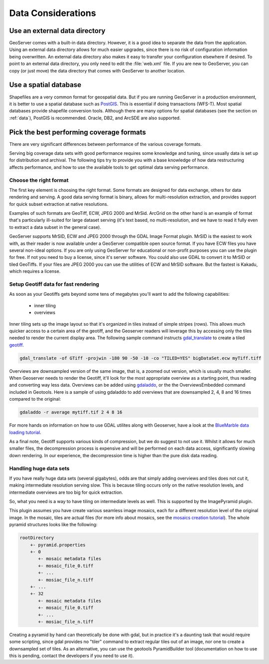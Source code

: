 .. _production_data:

Data Considerations
===================

Use an external data directory
******************************

GeoServer comes with a built-in data directory.  However, it is a good idea to separate the data from the application.  
Using an external data directory allows for much easier upgrades, since there is no risk of configuration information being overwritten.  An external data directory also makes it easy to transfer your configuration elsewhere if desired.  To point to an external data directory, you only need  to edit the :file:`web.xml` file.  If you are new to GeoServer, you can copy (or just move) the data directory that comes with GeoServer to another location.

Use a spatial database
**********************

Shapefiles are a very common format for geospatial data. But if you are running GeoServer in a production environment, it is better to use a spatial database such as `PostGIS <http://www.postgis.org>`_.  This is essential if doing transactions (WFS-T). Most spatial databases provide shapefile conversion tools. Although there are many options for spatial databases (see the section on :ref:`data`), PostGIS is recommended. Oracle, DB2, and ArcSDE are also supported.

Pick the best performing coverage formats
*****************************************

There are very significant differences between performance of the various coverage formats.

Serving big coverage data sets with good performance requires some knowledge and tuning, since usually data is set up for distribution and archival. The following tips try to provide you with a base knowledge of how data restructuring affects performance, and how to use the available tools to get optimal data serving performance.

Choose the right format
-----------------------

The first key element is choosing the right format. Some formats are designed for data exchange, others for data rendering and serving. A good data serving format is binary, allows for multi-resolution extraction, and provides support for quick subset extraction at native resolutions.

Examples of such formats are GeoTiff, ECW, JPEG 2000 and MrSid. ArcGrid on the other hand is an example of format that's particularly ill-suited for large dataset serving (it's text based, no multi-resolution, and we have to read it fully even to extract a data subset in the general case).

GeoServer supports MrSID, ECW and JPEG 2000 through the GDAL Image Format plugin.  MrSID is the easiest to work with, as their reader is now available under a GeoServer compatible open source format.  If you have ECW files you have several non-ideal options.  If you are only using GeoServer for educational or non-profit purposes you can use the plugin for free.  If not you need to buy a license, since it's server software.  You could also use GDAL to convert it to MrSID or tiled GeoTiffs.  If your files are JPEG 2000 you can use the utilities of ECW and MrSID software.  But the fastest is Kakadu, which requires a license.  

Setup Geotiff data for fast rendering
-------------------------------------

As soon as your Geotiffs gets beyond some tens of megabytes you'll want to add the following capabilities:

    * inner tiling
    * overviews

Inner tiling sets up the image layout so that it's organized in tiles instead of simple stripes (rows). This allows much quicker access to a certain area of the geotiff, and the Geoserver readers will leverage this by accessing only the tiles needed to render the current display area. The following sample command instructs `gdal_translate <http://www.gdal.org/gdal_translate.html>`_ to create a tiled
`geotiff <http://www.gdal.org/frmt_gtiff.html>`_.

.. code-block:: xml

   gdal_translate -of GTiff -projwin -180 90 -50 -10 -co "TILED=YES" bigDataSet.ecw myTiff.tiff

Overviews are downsampled version of the same image, that is, a zoomed out version, which is usually much smaller. When Geoserver needs to render the Geotiff, it'll look for the most appropriate overview as a starting point, thus reading and converting way less data. Overviews can be added using 
`gdaladdo <http://www.gdal.org/gdaladdo.html>`_, or the the OverviewsEmbedded command included in Geotools. Here is a sample of using gdaladdo to add overviews that are downsampled 2, 4, 8 and 16 times compared to the original:

.. code-block:: xml

   gdaladdo -r average mytiff.tif 2 4 8 16

For more hands on information on how to use GDAL utilites along with Geoserver, have a look at the 
`BlueMarble data loading tutorial <http://geoserver.org/display/GEOSDOC/Load+NASA+Blue+Marble+Data>`_. 

As a final note, Geotiff supports various kinds of compression, but we do suggest to not use it. Whilst it allows for much smaller files, the decompression process is expensive and will be performed on each data access, significantly slowing down rendering. In our experience, the decompression time is higher than the pure disk data reading.

Handling huge data sets
-----------------------

If you have really huge data sets (several gigabytes), odds are that simply adding overviews and tiles does not cut it, making intermediate resolution serving slow. This is because tiling occurs only on the native resolution levels, and intermediate overviews are too big for quick extraction.

So, what you need is a way to have tiling on intermediate levels as well. This is supported by the ImagePyramid plugin.

This plugin assumes you have create various seamless image mosaics, each for a different resolution level of the original image. In the mosaic, tiles are actual files (for more info about mosaics, see the `mosaics creation tutorial <http://geoserver.org/display/GEOSDOC/Using+the+ImageMosaic+plugin>`_). The whole pyramid structures looks like the following:


.. code-block:: xml


   rootDirectory
       +- pyramid.properties
       +- 0
          +- mosaic metadata files
          +- mosaic_file_0.tiff
          +- ...
          +- mosiac_file_n.tiff
       +- ...
       +- 32
          +- mosaic metadata files
          +- mosaic_file_0.tiff
          +- ...
          +- mosiac_file_n.tiff

Creating a pyramid by hand can theoretically be done with gdal, but in practice it's a daunting task that would require some scripting, since gdal provides no "tiler" command to extract regular tiles out of an image, nor one to create a downsampled set of tiles. As an alternative, you can use the geotools PyramidBuilder tool (documentation on how to use this is pending, contact the developers if you need to use it).
